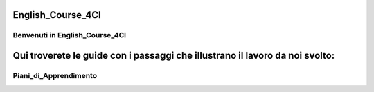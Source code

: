 
.. _h12b617c6b5b123477a1c2317286c6b:

English_Course_4CI
##################

.. _h6c5d1d1e6e2c271f54506c305d323856:

Benvenuti in English_Course_4CI
*******************************

.. _h16701c744d1b35761e194b5e561f:

Qui troverete le guide con i passaggi che illustrano il lavoro da noi svolto:
#############################################################################

.. _h3f14315c5c222bc365832759665827:

Piani_di_Apprendimento
**********************


.. bottom of content
